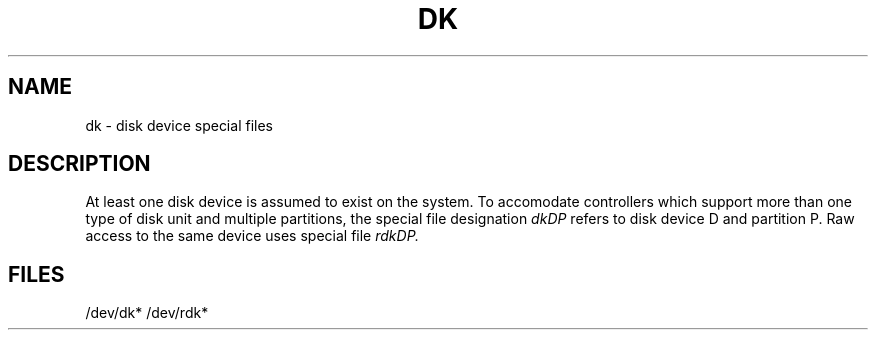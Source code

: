 .TH DK 7 
.SH NAME
dk \- disk device special files
.SH DESCRIPTION
At least one disk device is assumed to exist on the 
system.  To accomodate controllers which support more
than one type of disk unit and multiple partitions, the
special file designation
.I dkDP
refers to disk device D and partition P.  Raw access
to the same device uses special file
.I rdkDP.
.SH FILES
/dev/dk* /dev/rdk*
.\"	@(#)dk.7	1.4	
